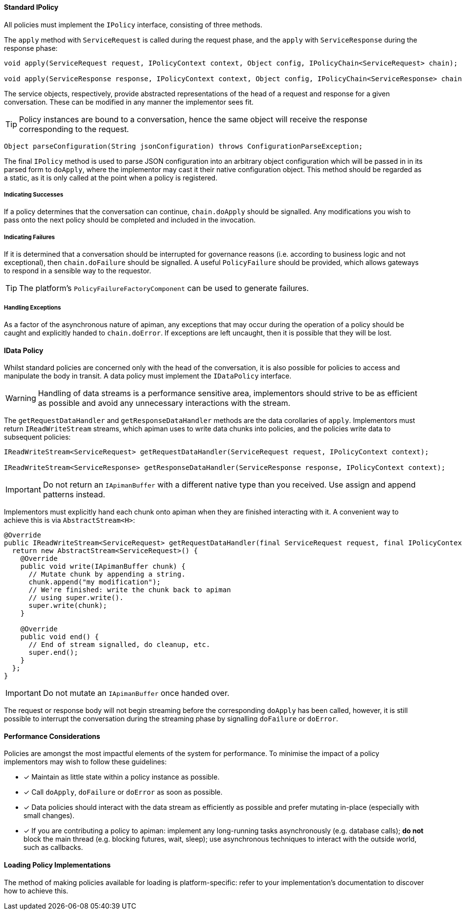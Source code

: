==== Standard IPolicy
All policies must implement the `IPolicy` interface, consisting of three methods.

The `apply` method with `ServiceRequest` is called during the request phase, and the `apply` with `ServiceResponse` during the response phase:

```java
void apply(ServiceRequest request, IPolicyContext context, Object config, IPolicyChain<ServiceRequest> chain);

void apply(ServiceResponse response, IPolicyContext context, Object config, IPolicyChain<ServiceResponse> chain);
```

The service objects, respectively, provide abstracted representations of the head of a request and response for a given conversation. These can be modified in any manner the implementor sees fit.

TIP: Policy instances are bound to a conversation, hence the same object will receive the response corresponding to the request.

```java
Object parseConfiguration(String jsonConfiguration) throws ConfigurationParseException;
```

The final `IPolicy` method is used to parse JSON configuration into an arbitrary object configuration which will be passed in in its parsed form to `doApply`, where the implementor may cast it their native configuration object. This method should be regarded as a static, as it is only called at the point when a policy is registered.

===== Indicating Successes

If a policy determines that the conversation can continue, `chain.doApply` should be signalled. Any modifications you wish to pass onto the next policy should be completed and included in the invocation.

===== Indicating Failures

If it is determined that a conversation should be interrupted for governance reasons (i.e. according to business logic and not exceptional), then `chain.doFailure` should be signalled. A useful `PolicyFailure` should be provided, which allows gateways to respond in a sensible way to the requestor.

TIP: The platform's `PolicyFailureFactoryComponent` can be used to generate failures.

===== Handling Exceptions

As a factor of the asynchronous nature of apiman, any exceptions that may occur during the operation of a policy should be caught and explicitly handed to `chain.doError`. If exceptions are left uncaught, then it is possible that they will be lost.

==== IData Policy

Whilst standard policies are concerned only with the head of the conversation, it is also possible for policies to access and manipulate the body in transit. A data policy must implement the `IDataPolicy` interface.

WARNING: Handling of data streams is a performance sensitive area, implementors should strive to be as efficient as possible and avoid any unnecessary interactions with the stream.

The `getRequestDataHandler` and `getResponseDataHandler` methods are the data corollaries of `apply`. Implementors must return `IReadWriteStream` streams, which apiman uses to write data chunks into policies, and the policies write data to subsequent policies:

```java
IReadWriteStream<ServiceRequest> getRequestDataHandler(ServiceRequest request, IPolicyContext context);

IReadWriteStream<ServiceResponse> getResponseDataHandler(ServiceResponse response, IPolicyContext context);
```

IMPORTANT: Do not return an `IApimanBuffer` with a different native type than you received. Use assign and append patterns instead.

Implementors must explicitly hand each chunk onto apiman when they are finished interacting with it. A convenient way to achieve this is via `AbstractStream<H>`:

```java
@Override
public IReadWriteStream<ServiceRequest> getRequestDataHandler(final ServiceRequest request, final IPolicyContext context) {
  return new AbstractStream<ServiceRequest>() {
    @Override
    public void write(IApimanBuffer chunk) {
      // Mutate chunk by appending a string.
      chunk.append("my modification");
      // We're finished: write the chunk back to apiman
      // using super.write().
      super.write(chunk);
    }

    @Override
    public void end() {
      // End of stream signalled, do cleanup, etc.
      super.end();
    }
  };
}
```

IMPORTANT: Do not mutate an `IApimanBuffer` once handed over.

The request or response body will not begin streaming before the corresponding `doApply` has been called, however, it is still possible to interrupt the conversation during the streaming phase by signalling `doFailure` or `doError`.

==== Performance Considerations

Policies are amongst the most impactful elements of the system for performance. To minimise the impact of a policy implementors may wish to follow these guidelines:

- [x] Maintain as little state within a policy instance as possible.
- [x] Call `doApply`, `doFailure` or `doError` as soon as possible.
- [x] Data policies should interact with the data stream as efficiently as possible and prefer mutating in-place (especially with small changes).
- [x] If you are contributing a policy to apiman: implement any long-running tasks asynchronously (e.g. database calls); **do not** block the main thread (e.g. blocking futures, wait, sleep); use asynchronous techniques to interact with the outside world, such as callbacks.

==== Loading Policy Implementations

The method of making policies available for loading is platform-specific: refer to your implementation's documentation to discover how to achieve this.

